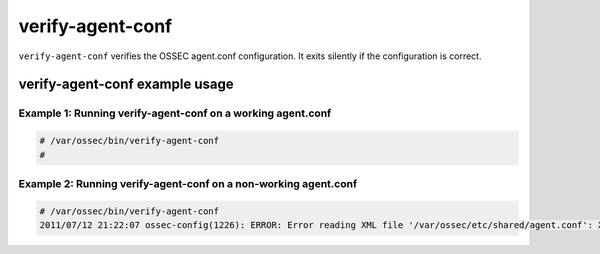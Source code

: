 
.. _verify-agent-conf:

verify-agent-conf
=================

``verify-agent-conf`` verifies the OSSEC agent.conf configuration.
It exits silently if the configuration is correct.


verify-agent-conf example usage
~~~~~~~~~~~~~~~~~~~~~~~~~~~~~~~


Example 1: Running verify-agent-conf on a working agent.conf
^^^^^^^^^^^^^^^^^^^^^^^^^^^^^^^^^^^^^^^^^^^^^^^^^^^^^^^^^^^^

.. code-block:: console

    # /var/ossec/bin/verify-agent-conf
    #


Example 2: Running verify-agent-conf on a non-working agent.conf
^^^^^^^^^^^^^^^^^^^^^^^^^^^^^^^^^^^^^^^^^^^^^^^^^^^^^^^^^^^^^^^^

.. code-block:: console

    # /var/ossec/bin/verify-agent-conf
    2011/07/12 21:22:07 ossec-config(1226): ERROR: Error reading XML file '/var/ossec/etc/shared/agent.conf': XML ERR: Bad formed XML. Element not opened (line 13).


